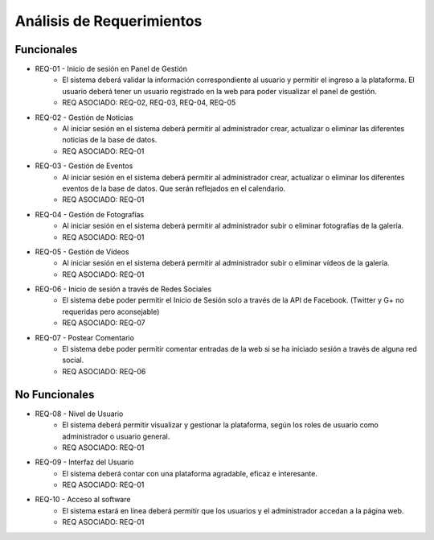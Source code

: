 ==========================
Análisis de Requerimientos
==========================

Funcionales
===========

- REQ-01 - Inicio de sesión en Panel de Gestión
    - El sistema deberá validar la información correspondiente al usuario y 
      permitir el ingreso a la plataforma. El usuario deberá tener un usuario 
      registrado en la web para poder visualizar el panel de gestión.
    - REQ ASOCIADO: REQ-02, REQ-03, REQ-04, REQ-05
- REQ-02 - Gestión de Noticias
    - Al iniciar sesión en el sistema deberá permitir al administrador crear,
      actualizar o eliminar las diferentes noticias de la base de datos.
    - REQ ASOCIADO: REQ-01
- REQ-03 - Gestión de Eventos
    - Al iniciar sesión en el sistema deberá permitir al administrador crear,
      actualizar o eliminar los diferentes eventos de la base de datos.
      Que serán reflejados en el calendario.
    - REQ ASOCIADO: REQ-01
- REQ-04 - Gestión de Fotografías
    - Al iniciar sesión en el sistema deberá permitir al administrador subir
      o eliminar fotografías de la galería.
    - REQ ASOCIADO: REQ-01
- REQ-05 - Gestión de Vídeos
    - Al iniciar sesión en el sistema deberá permitir al administrador subir
      o eliminar vídeos de la galería.
    - REQ ASOCIADO: REQ-01
- REQ-06 - Inicio de sesión a través de Redes Sociales
    - El sistema debe poder permitir el Inicio de Sesión solo a través de la
      API de Facebook. (Twitter y G+ no requeridas pero aconsejable)
    - REQ ASOCIADO: REQ-07
- REQ-07 - Postear Comentario
    - El sistema debe poder permitir comentar entradas de la web si se ha iniciado
      sesión a través de alguna red social.
    - REQ ASOCIADO: REQ-06


No Funcionales
==============
- REQ-08 - Nivel de Usuario
    - El sistema deberá permitir visualizar y gestionar la plataforma, 
      según los roles de usuario como administrador o usuario general.
    - REQ ASOCIADO: REQ-01
- REQ-09 - Interfaz del Usuario
    - El sistema deberá contar con una plataforma agradable, eficaz e 
      interesante.
    - REQ ASOCIADO: REQ-01
- REQ-10 - Acceso al software
    - El sistema estará en línea deberá permitir que los usuarios y el 
      administrador accedan a la página web.
    - REQ ASOCIADO: REQ-01
